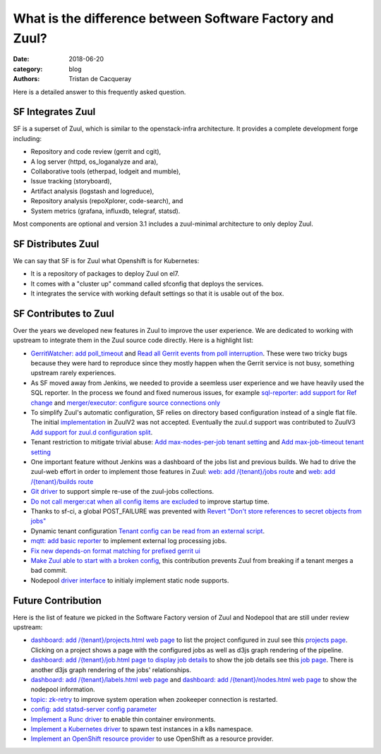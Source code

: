 What is the difference between Software Factory and Zuul?
#########################################################

:date: 2018-06-20
:category: blog
:authors: Tristan de Cacqueray

Here is a detailed answer to this frequently asked question.

SF Integrates Zuul
------------------

SF is a superset of Zuul, which is similar to the openstack-infra architecture.
It provides a complete development forge including:

* Repository and code review (gerrit and cgit),
* A log server (httpd, os_loganalyze and ara),
* Collaborative tools (etherpad, lodgeit and mumble),
* Issue tracking (storyboard),
* Artifact analysis (logstash and logreduce),
* Repository analysis (repoXplorer, code-search), and
* System metrics (grafana, influxdb, telegraf, statsd).

Most components are optional and version 3.1 includes a zuul-minimal
architecture to only deploy Zuul.


SF Distributes Zuul
-------------------

We can say that SF is for Zuul what Openshift is for Kubernetes:

- It is a repository of packages to deploy Zuul on el7.
- It comes with a "cluster up" command called sfconfig that deploys the services.
- It integrates the service with working default settings so that it is usable out of the box.


SF Contributes to Zuul
----------------------

Over the years we developed new features in Zuul to improve the user experience.
We are dedicated to working with upstream to integrate them in the Zuul source
code directly. Here is a highlight list:

- `GerritWatcher: add poll_timeout <https://review.openstack.org/274445>`_ and
  `Read all Gerrit events from poll interruption <https://review.openstack.org/466453>`_.
  These were two tricky bugs because they were hard to reproduce since they
  mostly happen when the Gerrit service is not busy, something upstream rarely
  experiences.

- As SF moved away from Jenkins, we needed to provide a seemless user experience
  and we have heavily used the SQL reporter. In the process we found and fixed
  numerous issues, for example `sql-reporter: add support for Ref change <https://review.openstack.org/466457>`_
  and `merger/executor: configure source connections only <https://review.openstack.org/466506>`_

- To simplify Zuul's automatic configuration, SF relies on directory based configuration
  instead of a single flat file. The initial `implementation <https://review.openstack.org/152290>`_
  in ZuulV2 was not accepted. Eventually the zuul.d support was contributed to ZuulV3
  `Add support for zuul.d configuration split <https://review.openstack.org/473764>`_.

- Tenant restriction to mitigate trivial abuse:
  `Add max-nodes-per-job tenant setting <https://review.openstack.org/489481>`_ and
  `Add max-job-timeout tenant setting <https://review.openstack.org/502332>`_

- One important feature without Jenkins was a dashboard of the jobs list and previous builds.
  We had to drive the zuul-web effort in order to implement those features in Zuul:
  `web: add /{tenant}/jobs route <https://review.openstack.org/503270>`_ and
  `web: add /{tenant}/builds route <https://review.openstack.org/466561>`_

- `Git driver <https://review.openstack.org/525614>`_ to support simple re-use of
  the zuul-jobs collections.

- `Do not call merger:cat when all config items are excluded <https://review.openstack.org/535509>`_
  to improve startup time.

- Thanks to sf-ci, a global POST_FAILURE was prevented with
  `Revert "Don't store references to secret objects from jobs" <https://review.openstack.org/553147>`_

- Dynamic tenant configuration
  `Tenant config can be read from an external script <https://review.openstack.org/535878>`_.

- `mqtt: add basic reporter <https://review.openstack.org/535543>`_ to implement
  external log processing jobs.

- `Fix new depends-on format matching for prefixed gerrit ui <https://review.openstack.org/570006>`_

- `Make Zuul able to start with a broken config <https://review.openstack.org/535511>`_,
  this contribution prevents Zuul from breaking if a tenant merges a bad commit.

- Nodepool `driver interface <https://review.openstack.org/#/q/topic:nodepool-drivers>`_
  to initialy implement static node supports.


Future Contribution
-------------------

Here is the list of feature we picked in the Software Factory version of Zuul
and Nodepool that are still under review upstream:

- `dashboard: add /{tenant}/projects.html web page <https://review.openstack.org/537870>`_
  to list the project configured in zuul see this `projects page <https://softwarefactory-project.io/zuul/t/local/projects.html>`_.
  Clicking on a project shows a page with the configured jobs as well as d3js graph rendering of the pipeline.

- `dashboard: add /{tenant}/job.html page to display job details <https://review.openstack.org/535545>`_
  to show the job details see this `job page <https://softwarefactory-project.io/zuul/t/local/job.html?job_name=sf-rpm-build>`_.
  There is another d3js graph rendering of the jobs' relationships.

- `dashboard: add /{tenant}/labels.html web page <https://review.openstack.org/553979>`_ and
  `dashboard: add /{tenant}/nodes.html web page <https://review.openstack.org/553999>`_ to
  show the nodepool information.

- `topic: zk-retry <https://review.openstack.org/#/q/topic:zookeeper-retry>`_ to improve
  system operation when zookeeper connection is restarted.

- `config: add statsd-server config parameter <https://review.openstack.org/535560>`_

- `Implement a Runc driver <https://review.openstack.org/535556>`_ to enable thin
  container environments.

- `Implement a Kubernetes driver <https://review.openstack.org/535557>`_
  to spawn test instances in a k8s namespace.

- `Implement an OpenShift resource provider <https://review.openstack.org/#/q/topic:openshift-zuul-build-resource>`_
  to use OpenShift as a resource provider.
